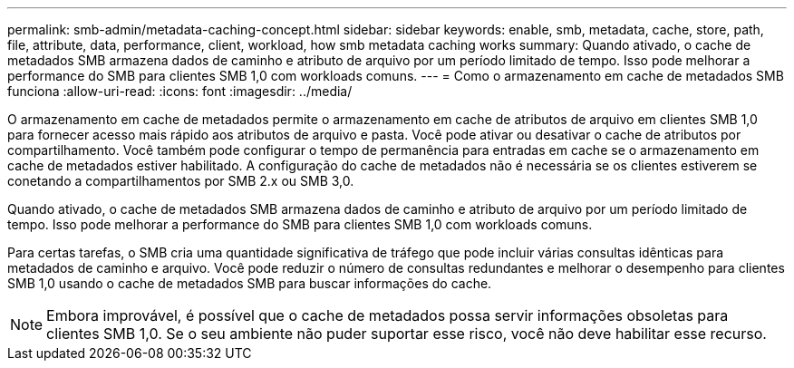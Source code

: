 ---
permalink: smb-admin/metadata-caching-concept.html 
sidebar: sidebar 
keywords: enable, smb, metadata, cache, store, path, file, attribute, data, performance, client, workload, how smb metadata caching works 
summary: Quando ativado, o cache de metadados SMB armazena dados de caminho e atributo de arquivo por um período limitado de tempo. Isso pode melhorar a performance do SMB para clientes SMB 1,0 com workloads comuns. 
---
= Como o armazenamento em cache de metadados SMB funciona
:allow-uri-read: 
:icons: font
:imagesdir: ../media/


[role="lead"]
O armazenamento em cache de metadados permite o armazenamento em cache de atributos de arquivo em clientes SMB 1,0 para fornecer acesso mais rápido aos atributos de arquivo e pasta. Você pode ativar ou desativar o cache de atributos por compartilhamento. Você também pode configurar o tempo de permanência para entradas em cache se o armazenamento em cache de metadados estiver habilitado. A configuração do cache de metadados não é necessária se os clientes estiverem se conetando a compartilhamentos por SMB 2.x ou SMB 3,0.

Quando ativado, o cache de metadados SMB armazena dados de caminho e atributo de arquivo por um período limitado de tempo. Isso pode melhorar a performance do SMB para clientes SMB 1,0 com workloads comuns.

Para certas tarefas, o SMB cria uma quantidade significativa de tráfego que pode incluir várias consultas idênticas para metadados de caminho e arquivo. Você pode reduzir o número de consultas redundantes e melhorar o desempenho para clientes SMB 1,0 usando o cache de metadados SMB para buscar informações do cache.

[NOTE]
====
Embora improvável, é possível que o cache de metadados possa servir informações obsoletas para clientes SMB 1,0. Se o seu ambiente não puder suportar esse risco, você não deve habilitar esse recurso.

====
